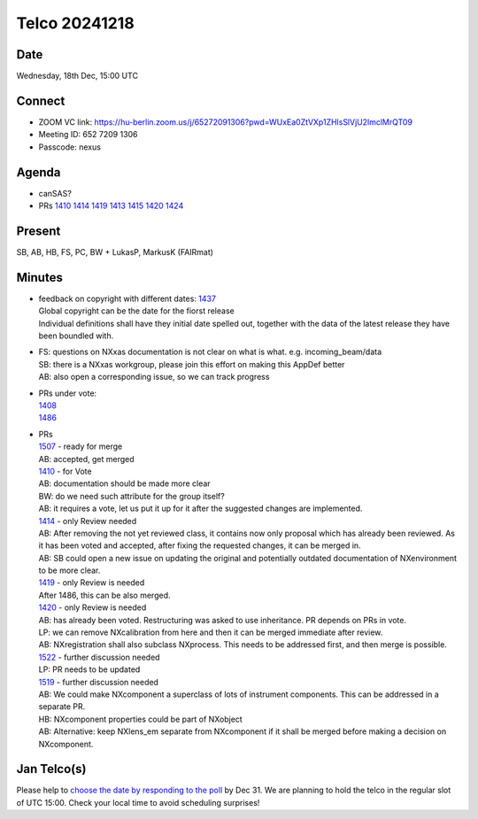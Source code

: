 ==============
Telco 20241218
==============

Date
----

Wednesday, 18th Dec, 15:00 UTC

Connect
-------

-  ZOOM VC link:
   https://hu-berlin.zoom.us/j/65272091306?pwd=WUxEa0ZtVXp1ZHlsSlVjU2lmclMrQT09
-  Meeting ID: 652 7209 1306
-  Passcode: nexus

Agenda
------

-  canSAS?
-  PRs
   `1410 <https://github.com/nexusformat/definitions/pull/1410>`__
   `1414 <https://github.com/nexusformat/definitions/pull/1414>`__
   `1419 <https://github.com/nexusformat/definitions/pull/1419>`__
   `1413 <https://github.com/nexusformat/definitions/pull/1413>`__
   `1415 <https://github.com/nexusformat/definitions/pull/1415>`__
   `1420 <https://github.com/nexusformat/definitions/pull/1420>`__
   `1424 <https://github.com/nexusformat/definitions/pull/1424>`__

Present
-------

SB, AB, HB, FS, PC, BW + LukasP, MarkusK (FAIRmat)

Minutes
-------

-  | feedback on copyright with different dates:
     `1437 <https://github.com/nexusformat/definitions/issues/1437>`__
   | Global copyright can be the date for the fiorst release
   | Individual definitions shall have they initial date spelled out,
     together with the data of the latest release they have been
     boundled with.

-  | FS: questions on NXxas documentation is not clear on what is what.
     e.g. incoming_beam/data
   | SB: there is a NXxas workgroup, please join this effort on making
     this AppDef better
   | AB: also open a corresponding issue, so we can track progress

-  | PRs under vote:
   | `1408 <https://github.com/nexusformat/definitions/pull/1408>`__
   | `1486 <https://github.com/nexusformat/definitions/pull/1486>`__

-  | PRs
   | `1507 <https://github.com/nexusformat/definitions/pull/1507>`__ -
     ready for merge
   | AB: accepted, get merged
   | `1410 <https://github.com/nexusformat/definitions/pull/1410>`__ -
     for Vote
   | AB: documentation should be made more clear
   | BW: do we need such attribute for the group itself?
   | AB: it requires a vote, let us put it up for it after the suggested
     changes are implemented.
   | `1414 <https://github.com/nexusformat/definitions/pull/1414>`__ -
     only Review needed
   | AB: After removing the not yet reviewed class, it contains now only
     proposal which has already been reviewed. As it has been voted and
     accepted, after fixing the requested changes, it can be merged in.
   | AB: SB could open a new issue on updating the original and
     potentially outdated documentation of NXenvironment to be more
     clear.
   | `1419 <https://github.com/nexusformat/definitions/pull/1419>`__ -
     only Review is needed
   | After 1486, this can be also merged.
   | `1420 <https://github.com/nexusformat/definitions/pull/1420>`__ -
     only Review is needed
   | AB: has already been voted. Restructuring was asked to use
     inheritance. PR depends on PRs in vote.
   | LP: we can remove NXcalibration from here and then it can be merged
     immediate after review.
   | AB: NXregistration shall also subclass NXprocess. This needs to be
     addressed first, and then merge is possible.
   | `1522 <https://github.com/nexusformat/definitions/pull/1522>`__ -
     further discussion needed
   | LP: PR needs to be updated
   | `1519 <https://github.com/nexusformat/definitions/pull/1519>`__ -
     further discussion needed
   | AB: We could make NXcomponent a superclass of lots of instrument
     components. This can be addressed in a separate PR.
   | HB: NXcomponent properties could be part of NXobject
   | AB: Alternative: keep NXlens_em separate from NXcomponent if it
     shall be merged before making a decision on NXcomponent.

Jan Telco(s)
------------

Please help to `choose the date by responding to the
poll <https://doodle.com/meeting/participate/id/bq62ky0d>`__ by Dec 31.
We are planning to hold the telco in the regular slot of UTC 15:00.
Check your local time to avoid scheduling surprises!
